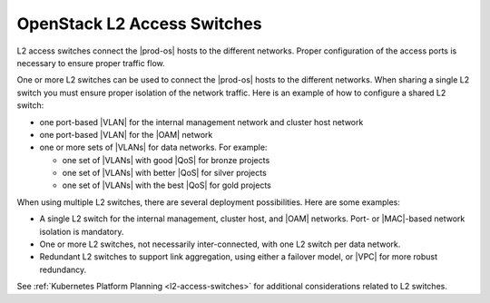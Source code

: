 
.. jow1404333739778
.. _network-planning-l2-access-switches:

============================
OpenStack L2 Access Switches
============================

L2 access switches connect the |prod-os| hosts to the different networks.
Proper configuration of the access ports is necessary to ensure proper traffic
flow.

One or more L2 switches can be used to connect the |prod-os| hosts to the
different networks. When sharing a single L2 switch you must ensure proper
isolation of the network traffic. Here is an example of how to configure a
shared L2 switch:


.. _network-planning-l2-access-switches-ul-obf-dyr-4n:

-   one port-based |VLAN| for the internal management network and cluster host
    network

-   one port-based |VLAN| for the |OAM| network

-   one or more sets of |VLANs| for data networks. For example:

    -   one set of |VLANs| with good |QoS| for bronze projects

    -   one set of |VLANs| with better |QoS| for silver projects

    -   one set of |VLANs| with the best |QoS| for gold projects

When using multiple L2 switches, there are several deployment possibilities.
Here are some examples:

.. _network-planning-l2-access-switches-ul-qmd-wyr-4n:

-   A single L2 switch for the internal management, cluster host, and |OAM|
    networks. Port- or |MAC|-based network isolation is mandatory.

-   One or more L2 switches, not necessarily inter-connected, with one L2
    switch per data network.

-   Redundant L2 switches to support link aggregation, using either a failover
    model, or |VPC| for more robust redundancy.


See :ref:`Kubernetes Platform Planning <l2-access-switches>` for
additional considerations related to L2 switches.
